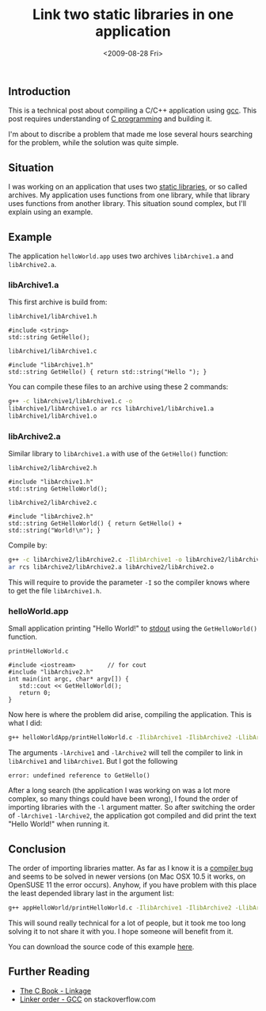 #+TITLE: Link two static libraries in one application
#+REDIRECT_FROM: /2009/08/28/link-two-static-libraries-in-one-application/
#+DATE: <2009-08-28 Fri>

** Introduction
   :PROPERTIES:
   :CUSTOM_ID: introduction
   :END:

This is a technical post about compiling a C/C++ application using
[[http://en.wikipedia.org/wiki/GNU_Compiler_Collection][gcc]]. This post requires understanding of [[http://en.wikipedia.org/wiki/C_%28programming_language%29][C programming]] and building
it.

I'm about to discribe a problem that made me lose several hours
searching for the problem, while the solution was quite simple.

** Situation
   :PROPERTIES:
   :CUSTOM_ID: situation
   :END:

I was working on an application that uses two [[http://en.wikipedia.org/wiki/Static_library][static libraries]], or so
called archives. My application uses functions from one library, while
that library uses functions from another library. This situation sound
complex, but I'll explain using an example.

** Example
   :PROPERTIES:
   :CUSTOM_ID: example
   :END:

The application =helloWorld.app= uses two archives =libArchive1.a= and
=libArchive2.a=.

*** libArchive1.a
    :PROPERTIES:
    :CUSTOM_ID: libarchive1.a
    :END:

This first archive is build from:

=libArchive1/libArchive1.h=

#+BEGIN_SRC c++
#include <string>
std::string GetHello();
#+END_SRC

=libArchive1/libArchive1.c=

#+BEGIN_SRC c++
#include "libArchive1.h"
std::string GetHello() { return std::string("Hello "); }
#+END_SRC

You can compile these files to an archive using these 2 commands:

#+BEGIN_SRC sh
g++ -c libArchive1/libArchive1.c -o
libArchive1/libArchive1.o ar rcs libArchive1/libArchive1.a
libArchive1/libArchive1.o
#+END_SRC

*** libArchive2.a
    :PROPERTIES:
    :CUSTOM_ID: libarchive2.a
    :END:

Similar library to =libArchive1.a= with use of the =GetHello()=
function:

=libArchive2/libArchive2.h=

#+BEGIN_SRC c++
#include "libArchive1.h"
std::string GetHelloWorld();
#+END_SRC

=libArchive2/libArchive2.c=

#+BEGIN_SRC c++
#include "libArchive2.h"
std::string GetHelloWorld() { return GetHello() + std::string("World!\n"); }
#+END_SRC

Compile by:

#+BEGIN_SRC sh
g++ -c libArchive2/libArchive2.c -IlibArchive1 -o libArchive2/libArchive2.o
ar rcs libArchive2/libArchive2.a libArchive2/libArchive2.o
#+END_SRC

This will require to provide the parameter =-I= so the compiler knows
where to get the file =libArchive1.h=.

*** helloWorld.app
    :PROPERTIES:
    :CUSTOM_ID: helloworld.app
    :END:

Small application printing "Hello World!" to [[http://en.wikipedia.org/wiki/Standard_streams#Standard_output_.28stdout.29][stdout]] using the
=GetHelloWorld()= function.

=printHelloWorld.c=

#+BEGIN_SRC c++
#include <iostream>         // for cout
#include "libArchive2.h"
int main(int argc, char* argv[]) {
   std::cout << GetHelloWorld();
   return 0;
}
#+END_SRC

Now here is where the problem did arise, compiling the application. This
is what I did:

#+BEGIN_SRC sh
g++ helloWorldApp/printHelloWorld.c -IlibArchive1 -IlibArchive2 -LlibArchive1 -LlibArchive2 -lArchive1 -lArchive2 -o helloWorld.app
#+END_SRC

The arguments =-lArchive1= and =-lArchive2= will tell the compiler to
link in =libArchive1= and =libArchive1=. But I got the following

#+BEGIN_EXAMPLE
error: undefined reference to GetHello()
#+END_EXAMPLE

After a long search (the application I was working on was a lot more
complex, so many things could have been wrong), I found the order of
importing libraries with the =-l= argument matter. So after switching
the order of =-lArchive1= =-lArchive2=, the application got compiled
and did print the text "Hello World!" when running it.

** Conclusion
   :PROPERTIES:
   :CUSTOM_ID: conclusion
   :END:

The order of importing libraries matter. As far as I know it is a
[[http://gcc.gnu.org/bugzilla/show_bug.cgi?id=6665][compiler bug]] and seems to be solved in newer versions (on Mac OSX 10.5
it works, on OpenSUSE 11 the error occurs). Anyhow, if you have
problem with this place the least depended library last in the
argument list:

#+BEGIN_SRC sh
g++ appHelloWorld/printHelloWorld.c -IlibArchive1 -IlibArchive2 -LlibArchive1 -LlibArchive2 -lArchive2 -lArchive1 -o helloWorldApp
#+END_SRC

This will sound really technical for a lot of people, but it took me
too long solving it to not share it with you. I hope someone will
benefit from it.

You can download the source code of this example [[/content/2009/08/Link2ArchivesInOneApp.zip][here]].

** Further Reading
   :PROPERTIES:
   :CUSTOM_ID: further-reading
   :END:

- [[http://publications.gbdirect.co.uk/c_book/chapter4/linkage.html][The C Book - Linkage]]
- [[http://stackoverflow.com/questions/45135/linker-order-gcc][Linker order - GCC]] on stackoverflow.com

